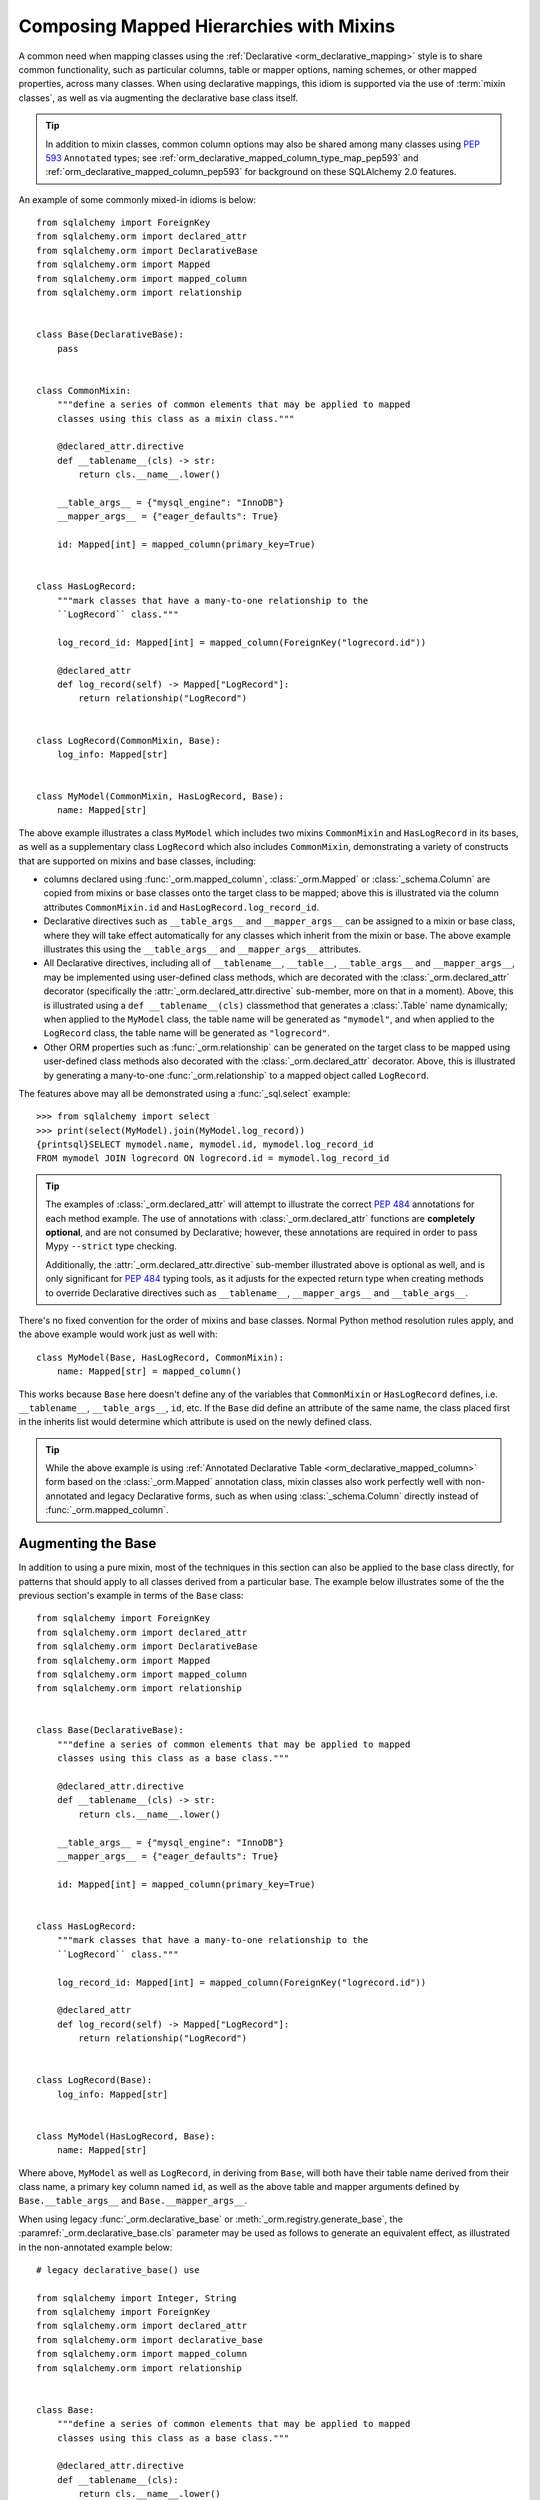 .. _orm_mixins_toplevel:

Composing Mapped Hierarchies with Mixins
========================================

A common need when mapping classes using the :ref:`Declarative
<orm_declarative_mapping>` style is to share common functionality, such as
particular columns, table or mapper options, naming schemes, or other mapped
properties, across many classes.  When using declarative mappings, this idiom
is supported via the use of :term:`mixin classes`, as well as via augmenting the declarative base
class itself.

.. tip::  In addition to mixin classes, common column options may also be
   shared among many classes using :pep:`593` ``Annotated`` types; see
   :ref:`orm_declarative_mapped_column_type_map_pep593` and
   :ref:`orm_declarative_mapped_column_pep593` for background on these
   SQLAlchemy 2.0 features.

An example of some commonly mixed-in idioms is below::

    from sqlalchemy import ForeignKey
    from sqlalchemy.orm import declared_attr
    from sqlalchemy.orm import DeclarativeBase
    from sqlalchemy.orm import Mapped
    from sqlalchemy.orm import mapped_column
    from sqlalchemy.orm import relationship


    class Base(DeclarativeBase):
        pass


    class CommonMixin:
        """define a series of common elements that may be applied to mapped
        classes using this class as a mixin class."""

        @declared_attr.directive
        def __tablename__(cls) -> str:
            return cls.__name__.lower()

        __table_args__ = {"mysql_engine": "InnoDB"}
        __mapper_args__ = {"eager_defaults": True}

        id: Mapped[int] = mapped_column(primary_key=True)


    class HasLogRecord:
        """mark classes that have a many-to-one relationship to the
        ``LogRecord`` class."""

        log_record_id: Mapped[int] = mapped_column(ForeignKey("logrecord.id"))

        @declared_attr
        def log_record(self) -> Mapped["LogRecord"]:
            return relationship("LogRecord")


    class LogRecord(CommonMixin, Base):
        log_info: Mapped[str]


    class MyModel(CommonMixin, HasLogRecord, Base):
        name: Mapped[str]

The above example illustrates a class ``MyModel`` which includes two mixins
``CommonMixin`` and ``HasLogRecord`` in its bases, as well as a supplementary
class ``LogRecord`` which also includes ``CommonMixin``, demonstrating a
variety of constructs that are supported on mixins and base classes, including:

* columns declared using :func:`_orm.mapped_column`, :class:`_orm.Mapped`
  or :class:`_schema.Column` are copied from mixins or base classes onto
  the target class to be mapped; above this is illustrated via the
  column attributes ``CommonMixin.id`` and ``HasLogRecord.log_record_id``.
* Declarative directives such as ``__table_args__`` and ``__mapper_args__``
  can be assigned to a mixin or base class, where they will take effect
  automatically for any classes which inherit from the mixin or base.
  The above example illustrates this using
  the ``__table_args__`` and ``__mapper_args__`` attributes.
* All Declarative directives, including all of ``__tablename__``, ``__table__``,
  ``__table_args__`` and ``__mapper_args__``,  may be implemented using
  user-defined class methods, which are decorated with the
  :class:`_orm.declared_attr` decorator (specifically the
  :attr:`_orm.declared_attr.directive` sub-member, more on that in a moment).
  Above, this is illustrated using a ``def __tablename__(cls)`` classmethod that
  generates a :class:`.Table` name dynamically; when applied to the
  ``MyModel`` class, the table name will be generated as ``"mymodel"``, and
  when applied to the ``LogRecord`` class, the table name will be generated
  as ``"logrecord"``.
* Other ORM properties such as :func:`_orm.relationship` can be generated
  on the target class to be mapped using user-defined class methods also
  decorated with the :class:`_orm.declared_attr` decorator.  Above, this is
  illustrated by generating a many-to-one :func:`_orm.relationship` to a mapped
  object called ``LogRecord``.

The features above may all be demonstrated using a :func:`_sql.select`
example::

    >>> from sqlalchemy import select
    >>> print(select(MyModel).join(MyModel.log_record))
    {printsql}SELECT mymodel.name, mymodel.id, mymodel.log_record_id
    FROM mymodel JOIN logrecord ON logrecord.id = mymodel.log_record_id

.. tip:: The examples of :class:`_orm.declared_attr` will attempt to illustrate
   the correct :pep:`484` annotations for each method example.  The use of annotations with
   :class:`_orm.declared_attr` functions are **completely optional**, and
   are not
   consumed by Declarative; however, these annotations are required in order
   to pass Mypy ``--strict`` type checking.

   Additionally, the :attr:`_orm.declared_attr.directive` sub-member
   illustrated above is optional as well, and is only significant for
   :pep:`484` typing tools, as it adjusts for the expected return type when
   creating methods to override Declarative directives such as
   ``__tablename__``, ``__mapper_args__`` and ``__table_args__``.

   .. versionadded:: 2.0  As part of :pep:`484` typing support for the
      SQLAlchemy ORM, added the :attr:`_orm.declared_attr.directive` to
      :class:`_orm.declared_attr` to distinguish between :class:`_orm.Mapped`
      attributes and Declarative configurational attributes

There's no fixed convention for the order of mixins and base classes.
Normal Python method resolution rules apply, and
the above example would work just as well with::

    class MyModel(Base, HasLogRecord, CommonMixin):
        name: Mapped[str] = mapped_column()

This works because ``Base`` here doesn't define any of the variables that
``CommonMixin`` or ``HasLogRecord`` defines, i.e. ``__tablename__``,
``__table_args__``, ``id``, etc. If the ``Base`` did define an attribute of the
same name, the class placed first in the inherits list would determine which
attribute is used on the newly defined class.

.. tip::  While the above example is using
   :ref:`Annotated Declarative Table <orm_declarative_mapped_column>` form
   based on the :class:`_orm.Mapped` annotation class, mixin classes also work
   perfectly well with non-annotated and legacy Declarative forms, such as when
   using :class:`_schema.Column` directly instead of
   :func:`_orm.mapped_column`.

.. versionchanged:: 2.0 For users coming from the 1.4 series of SQLAlchemy
   who may have been using the :ref:`mypy plugin <mypy_toplevel>`, the
   :func:`_orm.declarative_mixin` class decorator is no longer needed
   to mark declarative mixins, assuming the mypy plugin is no longer in use.


Augmenting the Base
~~~~~~~~~~~~~~~~~~~

In addition to using a pure mixin, most of the techniques in this
section can also be applied to the base class directly, for patterns that
should apply to all classes derived from a particular base.  The example
below illustrates some of the the previous section's example in terms of the
``Base`` class::

    from sqlalchemy import ForeignKey
    from sqlalchemy.orm import declared_attr
    from sqlalchemy.orm import DeclarativeBase
    from sqlalchemy.orm import Mapped
    from sqlalchemy.orm import mapped_column
    from sqlalchemy.orm import relationship


    class Base(DeclarativeBase):
        """define a series of common elements that may be applied to mapped
        classes using this class as a base class."""

        @declared_attr.directive
        def __tablename__(cls) -> str:
            return cls.__name__.lower()

        __table_args__ = {"mysql_engine": "InnoDB"}
        __mapper_args__ = {"eager_defaults": True}

        id: Mapped[int] = mapped_column(primary_key=True)


    class HasLogRecord:
        """mark classes that have a many-to-one relationship to the
        ``LogRecord`` class."""

        log_record_id: Mapped[int] = mapped_column(ForeignKey("logrecord.id"))

        @declared_attr
        def log_record(self) -> Mapped["LogRecord"]:
            return relationship("LogRecord")


    class LogRecord(Base):
        log_info: Mapped[str]


    class MyModel(HasLogRecord, Base):
        name: Mapped[str]

Where above, ``MyModel`` as well as ``LogRecord``, in deriving from
``Base``, will both have their table name derived from their class name,
a primary key column named ``id``, as well as the above table and mapper
arguments defined by ``Base.__table_args__`` and ``Base.__mapper_args__``.

When using legacy :func:`_orm.declarative_base` or :meth:`_orm.registry.generate_base`,
the :paramref:`_orm.declarative_base.cls` parameter may be used as follows
to generate an equivalent effect, as illustrated in the non-annotated
example below::

    # legacy declarative_base() use

    from sqlalchemy import Integer, String
    from sqlalchemy import ForeignKey
    from sqlalchemy.orm import declared_attr
    from sqlalchemy.orm import declarative_base
    from sqlalchemy.orm import mapped_column
    from sqlalchemy.orm import relationship


    class Base:
        """define a series of common elements that may be applied to mapped
        classes using this class as a base class."""

        @declared_attr.directive
        def __tablename__(cls):
            return cls.__name__.lower()

        __table_args__ = {"mysql_engine": "InnoDB"}
        __mapper_args__ = {"eager_defaults": True}

        id = mapped_column(Integer, primary_key=True)


    Base = declarative_base(cls=Base)


    class HasLogRecord:
        """mark classes that have a many-to-one relationship to the
        ``LogRecord`` class."""

        log_record_id = mapped_column(ForeignKey("logrecord.id"))

        @declared_attr
        def log_record(self):
            return relationship("LogRecord")


    class LogRecord(Base):
        log_info = mapped_column(String)


    class MyModel(HasLogRecord, Base):
        name = mapped_column(String)

Mixing in Columns
~~~~~~~~~~~~~~~~~

Columns can be indicated in mixins assuming the
:ref:`Declarative table <orm_declarative_table>` style of configuration
is in use (as opposed to
:ref:`imperative table <orm_imperative_table_configuration>` configuration),
so that columns declared on the mixin can then be copied to be
part of the :class:`_schema.Table` that the Declarative process generates.
All three of the :func:`_orm.mapped_column`, :class:`_orm.Mapped`,
and :class:`_schema.Column` constructs may be declared inline in a
declarative mixin::

    class TimestampMixin:
        created_at: Mapped[datetime] = mapped_column(default=func.now())
        updated_at: Mapped[datetime]


    class MyModel(TimestampMixin, Base):
        __tablename__ = "test"

        id: Mapped[int] = mapped_column(primary_key=True)
        name: Mapped[str]

Where above, all declarative classes that include ``TimestampMixin``
in their class bases will automatically include a column ``created_at``
that applies a timestamp to all row insertions, as well as an ``updated_at``
column, which does not include a default for the purposes of the example
(if it did, we would use the :paramref:`_schema.Column.onupdate` parameter
which is accepted by :func:`_orm.mapped_column`).  These column constructs
are always **copied from the originating mixin or base class**, so that the
same mixin/base class may be applied to any number of target classes
which will each have their own column constructs.

All Declarative column forms are supported by mixins, including:

* **Annotated attributes**  - with or without :func:`_orm.mapped_column` present::

    class TimestampMixin:
        created_at: Mapped[datetime] = mapped_column(default=func.now())
        updated_at: Mapped[datetime]

* **mapped_column** - with or without :class:`_orm.Mapped` present::

    class TimestampMixin:
        created_at = mapped_column(default=func.now())
        updated_at: Mapped[datetime] = mapped_column()

* **Column** - legacy Declarative form::

    class TimestampMixin:
        created_at = Column(DateTime, default=func.now())
        updated_at = Column(DateTime)

In each of the above forms, Declarative handles the column-based attributes
on the mixin class by creating a **copy** of the construct, which is then
applied to the target class.

.. versionchanged:: 2.0 The declarative API can now accommodate
   :class:`_schema.Column` objects as well as :func:`_orm.mapped_column`
   constructs of any form when using mixins without the need to use
   :func:`_orm.declared_attr`.  Previous limitations which prevented columns
   with :class:`_schema.ForeignKey` elements from being used directly
   in mixins have been removed.


.. _orm_declarative_mixins_relationships:

Mixing in Relationships
~~~~~~~~~~~~~~~~~~~~~~~

Relationships created by :func:`~sqlalchemy.orm.relationship` are provided
with declarative mixin classes exclusively using the
:class:`_orm.declared_attr` approach, eliminating any ambiguity
which could arise when copying a relationship and its possibly column-bound
contents. Below is an example which combines a foreign key column and a
relationship so that two classes ``Foo`` and ``Bar`` can both be configured to
reference a common target class via many-to-one::

    from sqlalchemy import ForeignKey
    from sqlalchemy.orm import DeclarativeBase
    from sqlalchemy.orm import declared_attr
    from sqlalchemy.orm import Mapped
    from sqlalchemy.orm import mapped_column
    from sqlalchemy.orm import relationship


    class Base(DeclarativeBase):
        pass


    class RefTargetMixin:
        target_id: Mapped[int] = mapped_column(ForeignKey("target.id"))

        @declared_attr
        def target(cls) -> Mapped["Target"]:
            return relationship("Target")


    class Foo(RefTargetMixin, Base):
        __tablename__ = "foo"
        id: Mapped[int] = mapped_column(primary_key=True)


    class Bar(RefTargetMixin, Base):
        __tablename__ = "bar"
        id: Mapped[int] = mapped_column(primary_key=True)


    class Target(Base):
        __tablename__ = "target"
        id: Mapped[int] = mapped_column(primary_key=True)

With the above mapping, each of ``Foo`` and ``Bar`` contain a relationship
to ``Target`` accessed along the ``.target`` attribute::

    >>> from sqlalchemy import select
    >>> print(select(Foo).join(Foo.target))
    {printsql}SELECT foo.id, foo.target_id
    FROM foo JOIN target ON target.id = foo.target_id
    >>> print(select(Bar).join(Bar.target))
    {printsql}SELECT bar.id, bar.target_id
    FROM bar JOIN target ON target.id = bar.target_id

Special arguments such as :paramref:`_orm.relationship.primaryjoin` may also
be used within mixed-in classmethods, which often need to refer to the class
that's being mapped.  For schemes that need to refer to locally mapped columns, in
ordinary cases these columns are made available by Declarative as attributes
on the mapped class which is passed as the ``cls`` argument to the
decorated classmethod.  Using this feature, we could for
example rewrite the ``RefTargetMixin.target`` method using an
explicit primaryjoin which refers to pending mapped columns on both
``Target`` and ``cls``::

    class Target(Base):
        __tablename__ = "target"
        id: Mapped[int] = mapped_column(primary_key=True)


    class RefTargetMixin:
        target_id: Mapped[int] = mapped_column(ForeignKey("target.id"))

        @declared_attr
        def target(cls) -> Mapped["Target"]:
            # illustrates explicit 'primaryjoin' argument
            return relationship("Target", primaryjoin=Target.id == cls.target_id)

.. _orm_declarative_mixins_mapperproperty:

Mixing in :func:`_orm.column_property` and other :class:`_orm.MapperProperty` classes
~~~~~~~~~~~~~~~~~~~~~~~~~~~~~~~~~~~~~~~~~~~~~~~~~~~~~~~~~~~~~~~~~~~~~~~~~~~~~~~~~~~~~~

Like :func:`_orm.relationship`, other
:class:`_orm.MapperProperty` subclasses such as
:func:`_orm.column_property` also need to have class-local copies generated
when used by mixins, so are also declared within functions that are
decorated by :class:`_orm.declared_attr`.   Within the function,
other ordinary mapped columns that were declared with :func:`_orm.mapped_column`,
:class:`_orm.Mapped`, or :class:`_schema.Column` will be made available from the ``cls`` argument
so that they may be used to compose new attributes, as in the example below which adds two
columns together::

    from sqlalchemy.orm import column_property
    from sqlalchemy.orm import DeclarativeBase
    from sqlalchemy.orm import declared_attr
    from sqlalchemy.orm import Mapped
    from sqlalchemy.orm import mapped_column


    class Base(DeclarativeBase):
        pass


    class SomethingMixin:
        x: Mapped[int]
        y: Mapped[int]

        @declared_attr
        def x_plus_y(cls) -> Mapped[int]:
            return column_property(cls.x + cls.y)


    class Something(SomethingMixin, Base):
        __tablename__ = "something"

        id: Mapped[int] = mapped_column(primary_key=True)

Above, we may make use of ``Something.x_plus_y`` in a statement where
it produces the full expression::

    >>> from sqlalchemy import select
    >>> print(select(Something.x_plus_y))
    {printsql}SELECT something.x + something.y AS anon_1
    FROM something

.. tip::  The :class:`_orm.declared_attr` decorator causes the decorated callable
   to behave exactly as a classmethod.  However, typing tools like Pylance_
   may not be able to recognize this, which can sometimes cause it to complain
   about access to the ``cls`` variable inside the body of the function.  To
   resolve this issue when it occurs, the ``@classmethod`` decorator may be
   combined directly with :class:`_orm.declared_attr` as::


      class SomethingMixin:
          x: Mapped[int]
          y: Mapped[int]

          @declared_attr
          @classmethod
          def x_plus_y(cls) -> Mapped[int]:
              return column_property(cls.x + cls.y)

   .. versionadded:: 2.0 - :class:`_orm.declared_attr` can accommodate a
      function decorated with ``@classmethod`` to help with :pep:`484`
      integration where needed.


.. _decl_mixin_inheritance:

Using Mixins and Base Classes with Mapped Inheritance Patterns
~~~~~~~~~~~~~~~~~~~~~~~~~~~~~~~~~~~~~~~~~~~~~~~~~~~~~~~~~~~~~~

When dealing with mapper inheritance patterns as documented at
:ref:`inheritance_toplevel`, some additional capabilities are present
when using :class:`_orm.declared_attr` either with mixin classes, or when
augmenting both mapped and un-mapped superclasses in a class hierarchy.

When defining functions decorated by :class:`_orm.declared_attr` on mixins or
base classes to be interpreted by subclasses in a mapped inheritance hierarchy,
there is an important distinction
made between functions that generate the special names used by Declarative such
as ``__tablename__``, ``__mapper_args__`` vs. those that may generate ordinary
mapped attributes such as :func:`_orm.mapped_column` and
:func:`_orm.relationship`.  Functions that define **Declarative directives** are
**invoked for each subclass in a hierarchy**, whereas functions that
generate **mapped attributes** are **invoked only for the first mapped
superclass in a hierarchy**.

The rationale for this difference in behavior is based on the fact that
mapped properties are already inheritable by classes, such as a particular
column on a superclass' mapped table should not be duplicated to that of a
subclass as well, whereas elements that are specific to a particular
class or its mapped table are not inheritable, such as the name of the
table that is locally mapped.

The difference in behavior between these two use cases is demonstrated
in the following two sections.

Using :func:`_orm.declared_attr` with inheriting :class:`.Table` and :class:`.Mapper` arguments
^^^^^^^^^^^^^^^^^^^^^^^^^^^^^^^^^^^^^^^^^^^^^^^^^^^^^^^^^^^^^^^^^^^^^^^^^^^^^^^^^^^^^^^^^^^^^^^^^

A common recipe with mixins is to create a ``def __tablename__(cls)``
function that generates a name for the mapped :class:`.Table` dynamically.

This recipe can be used to generate table names for an inheriting mapper
hierarchy as in the example below which creates a mixin that gives every class a simple table
name based on class name.  The recipe is illustrated below where a table name
is generated for the ``Person`` mapped class and the ``Engineer`` subclass
of ``Person``, but not for the ``Manager`` subclass of ``Person``::

    from typing import Optional

    from sqlalchemy import ForeignKey
    from sqlalchemy.orm import DeclarativeBase
    from sqlalchemy.orm import declared_attr
    from sqlalchemy.orm import Mapped
    from sqlalchemy.orm import mapped_column


    class Base(DeclarativeBase):
        pass


    class Tablename:
        @declared_attr.directive
        def __tablename__(cls) -> Optional[str]:
            return cls.__name__.lower()


    class Person(Tablename, Base):
        id: Mapped[int] = mapped_column(primary_key=True)
        discriminator: Mapped[str]
        __mapper_args__ = {"polymorphic_on": "discriminator"}


    class Engineer(Person):
        id: Mapped[int] = mapped_column(ForeignKey("person.id"), primary_key=True)

        primary_language: Mapped[str]

        __mapper_args__ = {"polymorphic_identity": "engineer"}


    class Manager(Person):
        @declared_attr.directive
        def __tablename__(cls) -> Optional[str]:
            """override __tablename__ so that Manager is single-inheritance to Person"""

            return None

        __mapper_args__ = {"polymorphic_identity": "manager"}

In the above example, both the ``Person`` base class as well as the
``Engineer`` class, being subclasses of the ``Tablename`` mixin class which
generates new table names, will have a generated ``__tablename__``
attribute, which to
Declarative indicates that each class should have its own :class:`.Table`
generated to which it will be mapped.   For the ``Engineer`` subclass, the style of inheritance
applied is :ref:`joined table inheritance <joined_inheritance>`, as it
will be mapped to a table ``engineer`` that joins to the base ``person``
table.  Any other subclasses that inherit from ``Person`` will also have
this style of inheritance applied by default (and within this particular example, would need to
each specify a primary key column; more on that in the next section).

By contrast, the ``Manager`` subclass of ``Person`` **overrides** the
``__tablename__`` classmethod to return ``None``.   This indicates to
Declarative that this class should **not** have a :class:`.Table` generated,
and will instead make use exclusively of the base :class:`.Table` to which
``Person`` is mapped.  For the ``Manager`` subclass, the style of inheritance
applied is :ref:`single table inheritance <single_inheritance>`.

The example above illustrates that Declarative directives like
``__tablename__`` are necessarily **applied to each subclass** individually,
as each mapped class needs to state which :class:`.Table` it will be mapped
towards, or if it will map itself to the inheriting superclass' :class:`.Table`.

If we instead wanted to **reverse** the default table scheme illustrated
above, so that
single table inheritance were the default and joined table inheritance
could be defined only when a ``__tablename__`` directive were supplied to
override it, we can make use of
Declarative helpers within the top-most ``__tablename__()`` method, in this
case a helper called :func:`.has_inherited_table`.  This function will
return ``True`` if a superclass is already mapped to a :class:`.Table`.
We may use this helper within the base-most ``__tablename__()`` classmethod
so that we may **conditionally** return ``None`` for the table name,
if a table is already present, thus indicating single-table inheritance
for inheriting subclasses by default::

    from sqlalchemy import ForeignKey
    from sqlalchemy.orm import DeclarativeBase
    from sqlalchemy.orm import declared_attr
    from sqlalchemy.orm import has_inherited_table
    from sqlalchemy.orm import Mapped
    from sqlalchemy.orm import mapped_column


    class Base(DeclarativeBase):
        pass


    class Tablename:
        @declared_attr.directive
        def __tablename__(cls):
            if has_inherited_table(cls):
                return None
            return cls.__name__.lower()


    class Person(Tablename, Base):
        id: Mapped[int] = mapped_column(primary_key=True)
        discriminator: Mapped[str]
        __mapper_args__ = {"polymorphic_on": "discriminator"}


    class Engineer(Person):
        @declared_attr.directive
        def __tablename__(cls):
            """override __tablename__ so that Engineer is joined-inheritance to Person"""

            return cls.__name__.lower()

        id: Mapped[int] = mapped_column(ForeignKey("person.id"), primary_key=True)

        primary_language: Mapped[str]

        __mapper_args__ = {"polymorphic_identity": "engineer"}


    class Manager(Person):

        __mapper_args__ = {"polymorphic_identity": "manager"}

.. _mixin_inheritance_columns:

Using :func:`_orm.declared_attr` to generate table-specific inheriting columns
^^^^^^^^^^^^^^^^^^^^^^^^^^^^^^^^^^^^^^^^^^^^^^^^^^^^^^^^^^^^^^^^^^^^^^^^^^^^^^^

In contrast to how ``__tablename__`` and other special names are handled when
used with :class:`_orm.declared_attr`, when we mix in columns and properties (e.g.
relationships, column properties, etc.), the function is
invoked for the **base class only** in the hierarchy, unless the
:class:`_orm.declared_attr` directive is used in combination with the
:attr:`_orm.declared_attr.cascading` sub-directive.  Below, only the
``Person`` class will receive a column
called ``id``; the mapping will fail on ``Engineer``, which is not given
a primary key::

    class HasId:
        id: Mapped[int] = mapped_column(primary_key=True)


    class Person(HasId, Base):
        __tablename__ = "person"

        discriminator: Mapped[str]
        __mapper_args__ = {"polymorphic_on": "discriminator"}


    # this mapping will fail, as there's no primary key
    class Engineer(Person):
        __tablename__ = "engineer"

        primary_language: Mapped[str]
        __mapper_args__ = {"polymorphic_identity": "engineer"}

It is usually the case in joined-table inheritance that we want distinctly
named columns on each subclass.  However in this case, we may want to have
an ``id`` column on every table, and have them refer to each other via
foreign key.  We can achieve this as a mixin by using the
:attr:`.declared_attr.cascading` modifier, which indicates that the
function should be invoked **for each class in the hierarchy**, in *almost*
(see warning below) the same way as it does for ``__tablename__``::

    class HasIdMixin:
        @declared_attr.cascading
        def id(cls) -> Mapped[int]:
            if has_inherited_table(cls):
                return mapped_column(ForeignKey("person.id"), primary_key=True)
            else:
                return mapped_column(Integer, primary_key=True)


    class Person(HasIdMixin, Base):
        __tablename__ = "person"

        discriminator: Mapped[str]
        __mapper_args__ = {"polymorphic_on": "discriminator"}


    class Engineer(Person):
        __tablename__ = "engineer"

        primary_language: Mapped[str]
        __mapper_args__ = {"polymorphic_identity": "engineer"}

.. warning::

    The :attr:`.declared_attr.cascading` feature currently does
    **not** allow for a subclass to override the attribute with a different
    function or value.  This is a current limitation in the mechanics of
    how ``@declared_attr`` is resolved, and a warning is emitted if
    this condition is detected.   This limitation only applies to
    ORM mapped columns, relationships, and other :class:`.MapperProperty`
    styles of attribute.  It does **not** apply to Declarative directives
    such as ``__tablename__``, ``__mapper_args__``, etc., which
    resolve in a different way internally than that of
    :attr:`.declared_attr.cascading`.


Combining Table/Mapper Arguments from Multiple Mixins
~~~~~~~~~~~~~~~~~~~~~~~~~~~~~~~~~~~~~~~~~~~~~~~~~~~~~

In the case of ``__table_args__`` or ``__mapper_args__``
specified with declarative mixins, you may want to combine
some parameters from several mixins with those you wish to
define on the class itself. The
:class:`_orm.declared_attr` decorator can be used
here to create user-defined collation routines that pull
from multiple collections::

    from sqlalchemy.orm import declarative_mixin, declared_attr


    class MySQLSettings:
        __table_args__ = {"mysql_engine": "InnoDB"}


    class MyOtherMixin:
        __table_args__ = {"info": "foo"}


    class MyModel(MySQLSettings, MyOtherMixin, Base):
        __tablename__ = "my_model"

        @declared_attr
        def __table_args__(cls):
            args = dict()
            args.update(MySQLSettings.__table_args__)
            args.update(MyOtherMixin.__table_args__)
            return args

        id = mapped_column(Integer, primary_key=True)

Creating Indexes with Mixins
~~~~~~~~~~~~~~~~~~~~~~~~~~~~

To define a named, potentially multicolumn :class:`.Index` that applies to all
tables derived from a mixin, use the "inline" form of :class:`.Index` and
establish it as part of ``__table_args__``::

    class MyMixin:
        a = mapped_column(Integer)
        b = mapped_column(Integer)

        @declared_attr
        def __table_args__(cls):
            return (Index(f"test_idx_{cls.__tablename__}", "a", "b"),)


    class MyModel(MyMixin, Base):
        __tablename__ = "atable"
        c = mapped_column(Integer, primary_key=True)

.. _Pylance: https://github.com/microsoft/pylance-release

